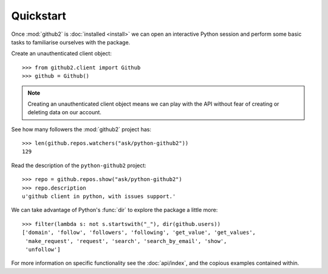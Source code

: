 .. Copyright (C) 2011-2012 James Rowe <jnrowe@gmail.com>

   This file is part of python-github2, and is licensed under the 3-clause BSD
   License.  See the LICENSE file in the top distribution directory for the full
   license text.

Quickstart
==========

Once :mod:`github2` is :doc:`installed <install>` we can open an interactive
Python session and perform some basic tasks to familiarise ourselves with the
package.

Create an unauthenticated client object::

    >>> from github2.client import Github
    >>> github = Github()

.. note::
   Creating an unauthenticated client object means we can play with the API
   without fear of creating or deleting data on our account.

See how many followers the :mod:`github2` project has::

    >>> len(github.repos.watchers("ask/python-github2"))
    129

Read the description of the ``python-github2`` project::

    >>> repo = github.repos.show("ask/python-github2")
    >>> repo.description
    u'github client in python, with issues support.'

We can take advantage of Python's :func:`dir` to explore the package a
little more::

    >>> filter(lambda s: not s.startswith("_"), dir(github.users))
    ['domain', 'follow', 'followers', 'following', 'get_value', 'get_values',
     'make_request', 'request', 'search', 'search_by_email', 'show',
     'unfollow']

For more information on specific functionality see the :doc:`api/index`, and the
copious examples contained within.
